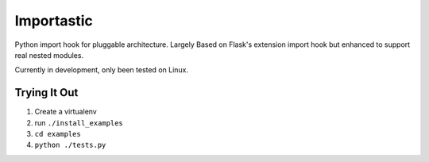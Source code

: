 Importastic
###########

Python import hook for pluggable architecture. Largely Based on Flask's
extension import hook but enhanced to support real nested modules.

Currently in development, only been tested on Linux.

Trying It Out
=============

1. Create a virtualenv
2. run ``./install_examples``
3. ``cd examples``
4. ``python ./tests.py``


